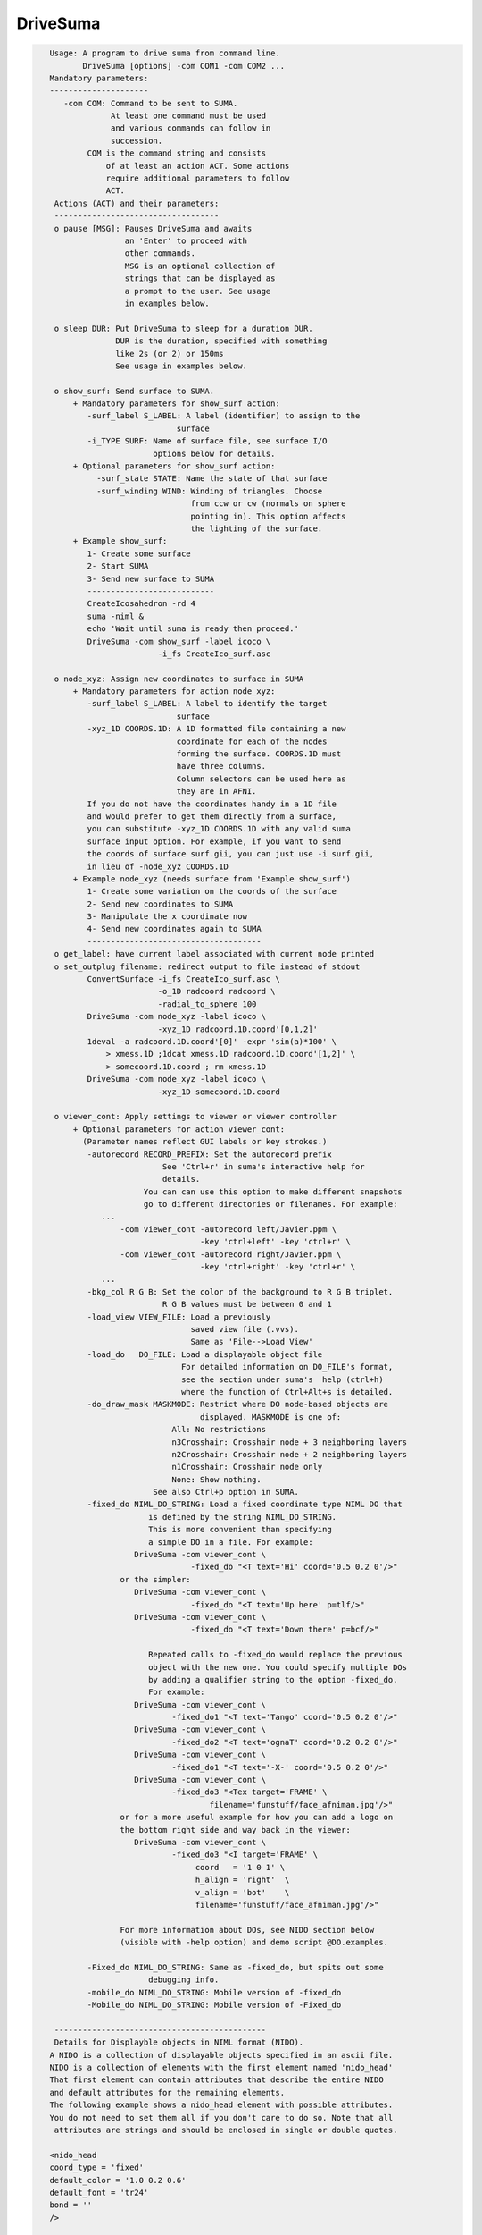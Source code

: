 *********
DriveSuma
*********

.. _DriveSuma:

.. contents:: 
    :depth: 4 

.. code-block:: none

    
    Usage: A program to drive suma from command line.
           DriveSuma [options] -com COM1 -com COM2 ...
    Mandatory parameters:
    ---------------------
       -com COM: Command to be sent to SUMA.
                 At least one command must be used
                 and various commands can follow in
                 succession.
            COM is the command string and consists
                of at least an action ACT. Some actions
                require additional parameters to follow
                ACT. 
     Actions (ACT) and their parameters:
     -----------------------------------
     o pause [MSG]: Pauses DriveSuma and awaits
                    an 'Enter' to proceed with
                    other commands. 
                    MSG is an optional collection of
                    strings that can be displayed as
                    a prompt to the user. See usage
                    in examples below.
    
     o sleep DUR: Put DriveSuma to sleep for a duration DUR.
                  DUR is the duration, specified with something
                  like 2s (or 2) or 150ms
                  See usage in examples below.
    
     o show_surf: Send surface to SUMA.
         + Mandatory parameters for show_surf action:
            -surf_label S_LABEL: A label (identifier) to assign to the
                               surface
            -i_TYPE SURF: Name of surface file, see surface I/O 
                          options below for details.
         + Optional parameters for show_surf action:
              -surf_state STATE: Name the state of that surface
              -surf_winding WIND: Winding of triangles. Choose 
                                  from ccw or cw (normals on sphere
                                  pointing in). This option affects
                                  the lighting of the surface.
         + Example show_surf: 
            1- Create some surface
            2- Start SUMA
            3- Send new surface to SUMA
            ---------------------------
            CreateIcosahedron -rd 4
            suma -niml &
            echo 'Wait until suma is ready then proceed.'
            DriveSuma -com show_surf -label icoco \
                           -i_fs CreateIco_surf.asc
    
     o node_xyz: Assign new coordinates to surface in SUMA
         + Mandatory parameters for action node_xyz:
            -surf_label S_LABEL: A label to identify the target 
                               surface
            -xyz_1D COORDS.1D: A 1D formatted file containing a new 
                               coordinate for each of the nodes 
                               forming the surface. COORDS.1D must 
                               have three columns.
                               Column selectors can be used here as 
                               they are in AFNI.
            If you do not have the coordinates handy in a 1D file
            and would prefer to get them directly from a surface,
            you can substitute -xyz_1D COORDS.1D with any valid suma 
            surface input option. For example, if you want to send
            the coords of surface surf.gii, you can just use -i surf.gii,
            in lieu of -node_xyz COORDS.1D
         + Example node_xyz (needs surface from 'Example show_surf')
            1- Create some variation on the coords of the surface
            2- Send new coordinates to SUMA
            3- Manipulate the x coordinate now
            4- Send new coordinates again to SUMA
            -------------------------------------
     o get_label: have current label associated with current node printed
     o set_outplug filename: redirect output to file instead of stdout
            ConvertSurface -i_fs CreateIco_surf.asc \
                           -o_1D radcoord radcoord \
                           -radial_to_sphere 100
            DriveSuma -com node_xyz -label icoco \
                           -xyz_1D radcoord.1D.coord'[0,1,2]'
            1deval -a radcoord.1D.coord'[0]' -expr 'sin(a)*100' \
                > xmess.1D ;1dcat xmess.1D radcoord.1D.coord'[1,2]' \
                > somecoord.1D.coord ; rm xmess.1D
            DriveSuma -com node_xyz -label icoco \
                           -xyz_1D somecoord.1D.coord
    
     o viewer_cont: Apply settings to viewer or viewer controller
         + Optional parameters for action viewer_cont:
           (Parameter names reflect GUI labels or key strokes.)
            -autorecord RECORD_PREFIX: Set the autorecord prefix
                            See 'Ctrl+r' in suma's interactive help for
                            details.
                        You can can use this option to make different snapshots
                        go to different directories or filenames. For example:
               ... 
                   -com viewer_cont -autorecord left/Javier.ppm \
                                    -key 'ctrl+left' -key 'ctrl+r' \
                   -com viewer_cont -autorecord right/Javier.ppm \
                                    -key 'ctrl+right' -key 'ctrl+r' \
               ...
            -bkg_col R G B: Set the color of the background to R G B triplet.
                            R G B values must be between 0 and 1
            -load_view VIEW_FILE: Load a previously
                                  saved view file (.vvs).
                                  Same as 'File-->Load View'
            -load_do   DO_FILE: Load a displayable object file
                                For detailed information on DO_FILE's format,
                                see the section under suma's  help (ctrl+h)
                                where the function of Ctrl+Alt+s is detailed.
            -do_draw_mask MASKMODE: Restrict where DO node-based objects are
                                    displayed. MASKMODE is one of:
                              All: No restrictions
                              n3Crosshair: Crosshair node + 3 neighboring layers
                              n2Crosshair: Crosshair node + 2 neighboring layers
                              n1Crosshair: Crosshair node only
                              None: Show nothing.
                          See also Ctrl+p option in SUMA.
            -fixed_do NIML_DO_STRING: Load a fixed coordinate type NIML DO that 
                         is defined by the string NIML_DO_STRING.
                         This is more convenient than specifying
                         a simple DO in a file. For example:
                      DriveSuma -com viewer_cont \
                                  -fixed_do "<T text='Hi' coord='0.5 0.2 0'/>"
                   or the simpler:
                      DriveSuma -com viewer_cont \
                                  -fixed_do "<T text='Up here' p=tlf/>"
                      DriveSuma -com viewer_cont \
                                  -fixed_do "<T text='Down there' p=bcf/>"
    
                         Repeated calls to -fixed_do would replace the previous
                         object with the new one. You could specify multiple DOs
                         by adding a qualifier string to the option -fixed_do.
                         For example:
                      DriveSuma -com viewer_cont \
                              -fixed_do1 "<T text='Tango' coord='0.5 0.2 0'/>"
                      DriveSuma -com viewer_cont \
                              -fixed_do2 "<T text='ognaT' coord='0.2 0.2 0'/>"
                      DriveSuma -com viewer_cont \
                              -fixed_do1 "<T text='-X-' coord='0.5 0.2 0'/>"
                      DriveSuma -com viewer_cont \
                              -fixed_do3 "<Tex target='FRAME' \
                                      filename='funstuff/face_afniman.jpg'/>"
                   or for a more useful example for how you can add a logo on 
                   the bottom right side and way back in the viewer:
                      DriveSuma -com viewer_cont \
                              -fixed_do3 "<I target='FRAME' \
                                   coord   = '1 0 1' \
                                   h_align = 'right'  \
                                   v_align = 'bot'    \
                                   filename='funstuff/face_afniman.jpg'/>"
    
                   For more information about DOs, see NIDO section below 
                   (visible with -help option) and demo script @DO.examples.
    
            -Fixed_do NIML_DO_STRING: Same as -fixed_do, but spits out some 
                         debugging info.
            -mobile_do NIML_DO_STRING: Mobile version of -fixed_do
            -Mobile_do NIML_DO_STRING: Mobile version of -Fixed_do
    
     ---------------------------------------------
     Details for Displayble objects in NIML format (NIDO).
    A NIDO is a collection of displayable objects specified in an ascii file.
    NIDO is a collection of elements with the first element named 'nido_head'
    That first element can contain attributes that describe the entire NIDO 
    and default attributes for the remaining elements.
    The following example shows a nido_head element with possible attributes.
    You do not need to set them all if you don't care to do so. Note that all
     attributes are strings and should be enclosed in single or double quotes.
    
    <nido_head
    coord_type = 'fixed'
    default_color = '1.0 0.2 0.6'
    default_font = 'tr24'
    bond = ''
    />
    
      coord_type attribute:
         Describes the coordinate type of all elements in NIDO.
         * If 'fixed' then that means then the elements do not move with
         suma's surfaces, and the coordinate units are assumed to be in the
         range [0,1] with '0 0 0' being the lower left corner of the screen
         and closest to you. The z coordinate is useful for assigning elements
         to either the background (1) or the foreground (0) of the scene. 
         Elements in the foreground would always be visible, while those in the
         background may be obscured by the rendered surface.
         * If 'mobile' then the elements will move along with your object.
         In that case, the corrdinates you specify are in the same space 
         as your rendered objects. Also, with 'mobile' NIDO, you can specify
         location by specifying a 'node' attribute as illustrated below.
         * Default NIDO coordinate type is: 'mobile'
      default_color atribute:
         3 (R G B) , or 4 (R G B A) color values between [0, 1]
         Elements that do not have their own 'col' attribute set, will use 
         default_color instead. At the moment however, A is not being used.
         Default default_color is '1.0 1.0 1.0'
      default_font attribute:
         String specifying font. All fonts are from the GLUT library. 
         Elements that do not have their own 'font' attribute set, will use 
         default_font instead.
         Default default_font is 'f9'
            Allowed fonts are:
               'f8', or 'font8': Constant width 8 size font
               'f9', or 'font9': Constant width 9 size font
               'tr10', or 'times_roman10'
               'tr24', or 'times_roman24'
               'he10', or 'helvetica10'
               'he12', or 'helvetica12'
               'he18', or 'helvetica18'
      default_SO_label:
         Label identifying surface from which elements get their node based 
         parameters extracted.
         This is mostly useful when the coordinate system's type is 'mobile'
         The default is the currently selected surface in SUMA. If no surface
         is currently selected, some random surface is picked.
      default_node:
         One integer which specifies the index of the node to which all elements
         belong. This value essentially specfies the 'node' attribute of
         individual elements should the 'node' attribute be missing.
         A missing default_node, or a value of -1 indicate there is no default
         node.
      bond:
         If set to 'surface' then NIDO is attached to a particular surface.
         This means that if a surface is not displayed, none of the elements in
         this NIDO would be displayed. Default is 'none'
    
    After 'nido_head' comes a list of elements of various types.
    Text element example:
    <T
    font = 'he12'
    coord = '0.5 0.5 0'
    col = '0.21 0.9 0.61'
    text = 'The Middle
    ----------'
    h_align = 'center'
    v_align = 'center'
    />
      text attribute:
         Put the text you want to display between single or double quotes.
         You can do multi-line text.
      coord attribute:
         XYZ coordinates whose units are determined by nido_head's coord_type.
         See also p attribute
      p attribute:
         A convenience positioning attribute for placing text in fixed screen
         coordinates. If present, it will override coord, h_align, and v_align
         attributes. Its value is two to 3 characters long.
         1st char: t for top, c for center or m for middle, b for bottom
         2nd char: l for left, c for center or m for middle, r for right
         3rd char: f for front, r for rear (optional)
         h_align and v_align are set in a manner that makes sense for these 
         special position flags.
      font attribute:
         Sets the font for the text element. If not specified, font is set per 
         default_font.
      col attribute:
         Sets the color for the text element. If not specified, col is set per 
         default_color.
      h_align:
         Sets the horizontal alignment. Choose from 'l' (default) for left,
        'c' for center, or 'r' for right.
      v_align:
         Sets the horizontal alignment. Choose from 'b' (default) for bottom, 
         'c' for center, or 't' for top.
      node:
         Places the object at a node's location in the surface object defined by
         SO_label attribute. Note that this option overrides coord and might 
         confuse you if NIDO's coord_type is 'fixed'. In such a case, the 
         location would be that of the node, before you moved the surface.
      SO_label:
         Label of Surface Object from which the element gets its node based
         parameters extracted. Default is NIDO's default_SO_label
    Sphere element example (only new attributes are detailed):
    <S
    node = '0'
    col = '0.9 0.1 0.61'
    rad = '35'
    line_width = '1.5'
    style = 'silhouette'
    stacks = '20'
    slices = '20'
    />
      rad attribute:
         Radius of the sphere (default 10).
      rad.ef attribute:
         In lieu of rad, this parameter would
         make the radius be a fraction of the average edge length
         for the surface related to this sphere.
      line_width attribute:
         Width of line (segments) of sphere's mesh
      stacks attribute:
         Number of longitudes (default 10).
      slices attribute:
         Number of lattitudes (default 10).
      style attribute:
         Style of sphere rendering. Choose from:
         fill (default), line, silhouette, or point
         See OpenGL's gluQuadricStyle function for details.
      Other acceptable attributes:
      node, coord, and SO_label
    Image element example (only new attributes are detailed):
    <I
    coord = '0.4 0.5 1'
    filename = 'face_alexmartin2.jpg'
    h_align = 'center'
    v_align = 'bot'
    />
      filename attribute:
         Specifies the filename of the image. If the filename has no path, SUMA
         will search your path for a match before failing.
      Other acceptable attributes:
      h_align, v_align, coord, node, and SO_label.
    
    Texture element example:
    <Tex
    filename = 'face_afniman.jpg'
    target = 'FRAME'
    frame_coords = '
    0.0 0.0 1
    0.0 1.0 1
    1.0 1.0 1
    1.0 0.0 1 '
    mix_mode = 'blend'
    coord_gen = 'sphere'
    />
      filename attribute:
         Specifies the filename of the texture image.
      target attribute:
         Specifies the target of the texture. 
         If target is 'FRAME' then the texture is bound to a quadrilateral whose
         coordinates are defined by the frame_coords attribute. This is useful
         for putting a background image in SUMA for example, when NIDO is of
         a 'fixed' coord_type. Alternately, target can be the label of a 
         surface, or a bunch of surfaces sharing the label string.
         The default is 'ALL_SURFS' which targets all surfaces being displayed
      frame_coords attribute:
         Specify the coordinate of the quadrilateral onto which the texture
         is bound. This is of use when target is set to 'FRAME'. The default
         coordinates are set to:
            0.0 0.0 1
            0.0 1.0 1
            1.0 1.0 1
            1.0 0.0 1 '
         For 'fixed' coord_type, this defaut sets up a rectangle that fills up 
         the suma viewer in the background of the scene. 
         BUG: If you reduce z in 'fixed' coord_type, the texture map be
         positioned closer to the foreground, and should obscure objects behind  
         it. But for some reason, no surfaces get rendered in that case, no 
         matter where they lie relative to the texture frame.
         For 'mobile' coord_type, the texture frame coordinates are in the same
         units as those for the rendered objects. 
         Showing textures in frames is like displaying an image except that:
         - Textures will scale with changes in viewer size for 'fixed' coord_type
         and zoom factor for 'mobile' coord_type. While image size only depends
         on its number of pixels. 
         - Frame orientation is arbitrary for textures. For images, the frame is
         always aligned with the pixel arrays (always facing you). With images, 
         you can only control where its center is located.
      mix_mode attribute:
         Specifies the way texture mixes with node colors.
         Choose from: 'decal', 'blend', 'replace', and 'modulate'. 
         Default is 'replace' when target is 'frame' and 'modulate' for 
         other target values. These parallel OpenGL's GL_DECAL, GL_BLEND, etc.
      coord_gen attribute:
         Specifies how texture coordinate generation is done, when target is not
         'FRAME'. Choose from: 'sphere', 'object', 'eye'. Default is 'sphere'
         For detail, see OpenGL's GL_SPHERE_MAP, GL_OBJECT_LINEAR, etc.
    
      Try the script :ref:`@DO.examples<@DO.examples>` for concrete examples on  
      displayable objects.
    
     ---------------------------------------------
    
            -key KEY_STRING: Act as if the key press KEY_STRING
                             was applied in the viewer.
                             ~ Not all key presses from interactive
                             mode are allowed here.
                             ~ Available keys and their variants are:
                             [, ], comma (or ','), period (or '.'), space,
                             a, b, d, G, j, m, n, p, r, t, z, 
                             up, down, left, right, and F1 to F12.
                             ~ Key variants are specified this way:
                             ctrl+Up or ctrl+alt+Down etc.
                             ~ For help on key actions consult SUMA's
                             GUI help.
                             ~ Using multiple keys in the same command
                             might not result in the serial display of
                             the effect of each key, unless 'd' modifier
                             is used as shown further below. For example,
                             -key right -key right would most likely
                             produce one image rotated twice rather than
                             two images, each turned right once.
               The -key string can be followed by modifiers:
                  For example, -key:r5:s0.2 has two modifiers,
                  r5 and s0.2. All modifiers are separated by ':'.
                  'r' Repeat parameter, so r5 would repeat the 
                      same key 5 times.
                  's' Sleep parameter, so s0.2 would sleep for 0.2
                      seconds between repeated keys.
                  'd' Immediate redisplay flag. That is useful
                      when you are performing a succession of keys and
                      want to ensure each individual one gets displayed
                      and recorded (most likely). Otherwise, successive
                      keys may only display their resultant. 'd' is used
                      automatically with 's' modifier.
                  'p' Pause flag. Requires user intervention to proceed.
                  'v' Value string. The string is passed to the function
                      that processes this key, as if you'd entered that string
                      in the GUI directly. To avoid parsing headaches, you
                      should use quotes with this qualifier. For example, say
                      you want to pass 0.0 0.0 0.0 to the 'ctrl+j' key press.
                      At the shell you would enter:
                        DriveSuma -com viewer_cont '-key:v"0.8 0 10.3"' ctrl+j
                      In another example, say you want to jump to node 54 on the
                      right hemisphere (hence the 'R' in '54R'), then you would
                      execute:
                        DriveSuma -com viewer_cont '-key:v54R' j
            -viewer VIEWER: Specify which viewer should be acted 
                            upon. Default is viewer 'A'. Viewers
                            must be created first (ctrl+n) before
                            they can be acted upon.
                            You can also refer to viewers with integers
                            0 for A, 1 for B, etc.
                            For -viewer to take effect it must be in the
                            same -com viewer_cont ... commands. For example:
                   ... -com viewer_cont -viewer B -viewer_size 600 900 ...
            -viewer_width or (-width) WIDTH: Set the width in pixels of
                                         the current viewer.
            -viewer_height or (-height) HEIGHT: Set the height in pixels of
                                         the current viewer.
            -viewer_size WIDTH HEIGHT : Convenient combo of -viewer_width 
                                        and -viewer_height
            -viewer_position X Y: Set position on the screen
            -controller_position X Y: Set position of the object (surface)
                                      controller on the screen
            -inout_notify y/n: Turn on or off function call tracing
            -N_foreg_smooth n: Number of foreground smoothing iterations
                               Same as suma's interactive '8' key or what
                               you'd set with env: SUMA_NumForeSmoothing
            -N_final_smooth n: Number of final color smoothing iterations
                               Same as suma's interactive '*' key or what
                               you'd set with env: SUMA_NumForeSmoothing
         + Example viewer_cont (assumes all previous examples have
           been executed and suma is still running).
            - a series of commands that should be obvious.
           -------------------------------------
           DriveSuma -com  viewer_cont -key R -key ctrl+right
           DriveSuma -com  viewer_cont -key:r3:s0.3 up  \
                           -key:r2:p left -key:r5:d right \
                           -key:r3 z   -key:r5 left -key F6
           DriveSuma -com  viewer_cont -key m -key down \
                     -com  sleep 2s -com viewer_cont -key m \
                           -key:r4 Z   -key ctrl+right
           DriveSuma -com  viewer_cont -key m -key right \
                     -com  pause press enter to stop this misery \
                     -com  viewer_cont -key m 
    
     o recorder_cont: Apply commands to recorder window
         + Optional parameters for action recorder_cont:
           -anim_dup DUP: Save DUP copies of each frame into movie
                          This has the effect of slowing movies down
                          at the expense of file size, of course.
                          DUP's default is set by the value of AFNI_ANIM_DUP
                          environment variable. 
                          To set DUP back to its default value,
                          use -anim_dup 0.
           -save_as PREFIX.EXT: Save image(s) in recorder
                                 in the format determined by
                                 extension EXT.
                                 Allowed extensions are:
                                 agif or gif: Animated GIF (movie)
                                 mpeg or mpg: MPEG (movie)
                                 jpeg or jpg: JPEG (stills)
                                 png: PNG (stills)
           -save_index IND: Save one image indexed IND (start at 0)
           -save_range FROM TO: Save images from FROM to TO 
           -save_last: Save last image (default for still formats)
           -save_last_n N: Save last N images
           -save_all: Save all images (default for movie formats)
           -cwd ABSPATH: Set ABSPATH as SUMA's working directory. 
                         This path is used for storing output files
                         or loading dsets.
         + Example recorder_cont (assumes there is a recorder window)
           currently open from SUMA.
           -------------------------------------
           DriveSuma -com  recorder_cont -save_as allanimgif.agif \
                     -com  recorder_cont -save_as lastone.jpg -save_last \
                     -com  recorder_cont -save_as three.jpg -save_index 3 \
                     -com  recorder_cont -save_as some.png -save_range 3 6
    
     o object_cont: Apply settings to object controller.
     o surf_cont: Apply settings to surface controller.
         Note that for most cases, the use of object_cont and surf_cont is
         interchangeable.
         + Optional parameters for action surf_cont:
           (Parameter names reflect GUI labels.)
           -surf_label S_LABEL: A label to identify the target surface
           -load_dset DSET: Load a dataset
               ! NOTE: When using -load_dset you can follow it
                       with -surf_label in order to attach
                       the dataset to a particular target surface.
           -view_surf y/n: Show or hide surface S_LABEL
           -RenderMode V/F/L/P/H: Set the render mode for surface S_LABEL.
           -TransMode V/0/../16: Set the transparency mode for surface S_LABEL.
           -load_col COL: Load a colorfile named COL.
                          Similar to what one loads under
                          SUMA-->ctrl+s-->Load Col
                          COL contains 4 columns, of
                          the following format:
                          n r g b
                          where n is the node index and 
                          r g b are thre flooat values between 0 and 1
                          specifying the color of each node.
           -view_surf_cont y/n: View surface controller
           -view_object_cont y/n: View object controller
           -masks: Equivalent of pressing 'Masks' in tract controller
           -2xmasks: Equivalent of pressing 'Masks' twice in tract controller
           -delete_all_masks: Well, delete all the masks.
           -load_masks: Equivalent of pressing 'Load Masks' in masks controller
           -save_masks: Equivalent of pressing 'Save Masks' in masks controller
           -switch_surf S_LABEL: switch state to that of surface 
                               labeled S_LABEL and make that surface 
                               be in focus.
           -switch_dset DSET: switch dataset to DSET
           -view_dset y/n: Set view toggle button of DSET
           -1_only y/n: Set 1_only toggle button of DSET
           -switch_cmap CMAP: switch colormap to CMAP
           -switch_cmode CMODE: switch color mapping mode to CMODE
           -load_cmap CMAP.1D.cmap: load and switch colormap in 
                                    file CMAP.1D.cmap
           -I_sb ISB: Switch intensity to ISBth column (sub-brick)
           -I_range IR0 IR1: set intensity range from IR0 to IR1.
                             If only one number is given, the range
                             is symmetric from -|IR0| to |IR0|.
           -shw_0 y/n      or 
           -show_0 y/n: Set shw 0 toggle button of DSET.
           -Dsp MODE: Set the viewing mode of the current DSET.
                      MODE is one of XXX, Con, Col, or 'C&C' 
                          (single quotes necessary for 'C&C' MODE).
                      This is equivalent to setting the 'Dsp' menu button
                      in the surface controller. The option is applied
                      to the current DSET on the selected surface.
           -T_sb TSB: Switch threshold to TSBth column (sub-brick)
                      Set TSB to -1 to turn off thresholding.
           -T_val THR: Set threshold to THR
           -B_sb BSB: Switch brightness modulation to BSBth column (sub-brick)
           -B_range BR0 BR1: set brightness clamping range from BR0 to BR1.
                             If only one number is given, the range
                             is symmetric from -|BR0| to |BR0|.
           -B_scale BS0 BS1: Modulate brightness by BS0 factor for BR0 or lower
                             by BS1 factor for BR1 or higher, and linearly 
                             interpolate scaling for BR0 < values < BR1
           -Dim DIM: Set the dimming factor.
           -Opa OPA: Set the opacity factor.
           -Clst RAD AREA: Set the clustering parameters
           -UseClst y/n: Turn on/off clustering
           -setSUMAenv "'ENVname=ENVvalue'": Set an ENV in SUMA. Note that
                          most SUMA env need to be set at SUMA's launch time. 
                          Setting the env from DriveSuma may not achieve what 
                          you want, so consider using suma's -setenv instead.
           -write_surf_cont_help FILE.txt: Write help output for surface 
                          controller uses into file FILE.txt (in append mode)
                          Make sure the surface controller is open before you
                          use this command.
           -write_surf_cont_sphinx_help FILE.rst: Same as -write_surf_cont_help,
                          but write SPHINX formatted RST file.
           -snap_surf_cont_widgets FROOT: Takes snapshots of various widget 
                                          groupings and save them under FROOT*
           Also, in the same vein as -write_surf_cont_help, 
           -write_surf_cont_sphinx_help, and -snap_surf_cont_widgets you have:
           -write_vol_cont_help
           -write_vol_cont_sphinx_help 
           -snap_vol_cont_widgets
           -write_tract_cont_help
           -write_tract_cont_sphinx_help 
           -snap_tract_cont_widgets
           -write_mask_cont_help
           -write_mask_cont_sphinx_help 
           -snap_mask_cont_widgets
           -write_graph_cont_help
           -write_graph_cont_sphinx_help 
           -snap_graph_cont_widgets
           -write_roi_cont_help
           -write_roi_cont_sphinx_help 
           -snap_roi_cont_widgets
           -write_suma_cont_help
           -write_suma_cont_sphinx_help 
           -snap_suma_cont_widgets
           -write_mouse_keyb_help FILE.txt: Write help output for mouse and 
                          keyboard shortcuts.
           -write_mouse_keyb_sphinx_help FILE.rst: Same as -write_mouse_keyb_help
                          , but write SPHINX formatted RST file.
           -write_mouse_cmap_keyb_help FILE.txt: Write help output for mouse and 
                          keyboard shortcuts.
           -write_mouse_cmap_keyb_sphinx_help FILE.rst: Same
                          as -write_mouse_cmap_keyb_help, but write SPHINX 
                          formatted RST file.
    
         + Example surf_cont (assumes all previous examples have
           been executed and suma is still running).
           - Obvious chicaneries to follow:
           --------------------------------
           echo 1 0 0 > bbr.1D.cmap; echo 1 1 1 >> bbr.1D.cmap; \
           echo 0 0  1 >> bbr.1D.cmap
           IsoSurface -shape 4 128 -o_ply blooby.ply
           quickspec -spec blooby.spec -tn ply blooby.ply
           SurfaceMetrics -curv -spec blooby.spec \
                          -surf_A blooby -prefix blooby      
           DriveSuma -com show_surf -surf_label blooby \
                          -i_ply blooby.ply -surf_winding cw \
                          -surf_state la_blooby
           DriveSuma -com surf_cont -load_dset blooby.curv.1D.dset \
                          -surf_label blooby -view_surf_cont y
           DriveSuma -com surf_cont -I_sb 7 -T_sb 8 -T_val 0.0
           DriveSuma -com surf_cont -I_range 0.05 -T_sb -1
           DriveSuma -com surf_cont -I_sb 8 -I_range -0.1 0.1 \
                          -T_val 0.02 -Dim 0.4
           DriveSuma -com surf_cont -B_sb 7 -B_range 0.5 -B_scale 0.1 0.9
           DriveSuma -com surf_cont -switch_dset Convexity -1_only y
           DriveSuma -com surf_cont -switch_cmap roi64 -1_only n
           DriveSuma -com surf_cont -switch_cmode Dir 
           DriveSuma -com surf_cont -view_dset n
           DriveSuma -com surf_cont -switch_dset blooby.curv.1D.dset \
                          -view_surf_cont n -I_range -0.05 0.14
           DriveSuma -com surf_cont -load_cmap bbr.1D.cmap
    
         + Example for loading masks onto tracts
           -------------------------------------
           #This uses one of the tract files output by FATCAT's demo.
           #and some tracts mask called triplets.niml.do
    
           suma -tract DTI/o.NETS_OR_000.niml.tract &
           DriveSuma -com object_cont -view_object_cont y          \
                     -com object_cont -2xmasks                     \
                     -com object_cont -delete_all_masks            \
                     -com object_cont -load_masks triplets.niml.mo   
    
     o kill_suma: Close suma and quit.
    
    Advice:
    -------
       If you get a colormap in your recorded image, it is
       because the last thing you drew was the surface controller
       which has an openGL surface for a colormap. In such cases,
       Force a redisplay of the viewer with something like:
          -key:r2:d m 
                      where the m key is pressed twice (nothing)
                      changes in the setup but the surface is 
                      redisplayed nonetheless because of the 'd'
                      key option.
       Crashes: It is possible for SUMA to crash under certain combinations
                of commands that involve opening X windows followed by
                some command. For example, suma might crash with:
             DriveSuma   -com viewer_cont  -viewer_size 600 600 -key 'ctrl+n'
                Splitting such a command into two DriveSuma instances gets
                around the problem:
             DriveSuma   -com viewer_cont  -viewer_size 600 600 
             DriveSuma   -com viewer_cont  -key 'ctrl+n'
    
    Options:
    --------
       -echo_edu: Echos the entire command line (without -echo_edu)
                  for edification purposes
       -echo_nel_stdout: Spit out the NIML object being sent to SUMA for 
       -echo_nel_stderr: edification purposes. These two options are meant
                         to help motivate the example in HalloSuma.
                         You need to have SUMA up and listening for this option
                         to take effect.
                Example: DriveSuma -echo_nel_stdout -com viewer_cont '-key:v28' j
       -echo_nel FILE: Write the elements to FILE.
                       You can also use stdout or stderr for FILE.
       -examples: Show all the sample commands and exit
       -help: All the help, in detail.
           ** NOTE: You should also take a look at scripts @DO.examples and 
              @DriveSuma for examples. Suma's interactive help (ctrl+h) for
              the kinds of controls you can have with -key option.
       -h: -help, with slightly less detail
       -help_nido: Show the help for NIML Displayable Objects and exit.
                   Same as suma -help_nido
       -C_demo: execute a preset number of commands
                which are meant to illustrate how one
                can communicate with SUMA from one's 
                own C code. Naturally, you'll need to
                look at the source code file SUMA_DriveSuma.c
          Example:
          suma -niml &
          DriveSuma -C_demo
    
     Specifying input surfaces using -i or -i_TYPE options: 
        -i_TYPE inSurf specifies the input surface,
                TYPE is one of the following:
           fs: FreeSurfer surface. 
               If surface name has .asc it is assumed to be
               in ASCII format. Otherwise it is assumed to be
               in BINARY_BE (Big Endian) format.
               Patches in Binary format cannot be read at the moment.
           sf: SureFit surface. 
               You must specify the .coord followed by the .topo file.
           vec (or 1D): Simple ascii matrix format. 
                You must specify the coord (NodeList) file followed by 
                the topo (FaceSetList) file.
                coord contains 3 floats per line, representing 
                X Y Z vertex coordinates.
                topo contains 3 ints per line, representing 
                v1 v2 v3 triangle vertices.
           ply: PLY format, ascii or binary.
                Only vertex and triangulation info is preserved.
           stl: STL format, ascii or binary.
                This format of no use for much of the surface-based
                analyses. Objects are defined as a soup of triangles
                with no information about which edges they share. STL is only
                useful for taking surface models to some 3D printing 
                software.
           mni: MNI .obj format, ascii only.
                Only vertex, triangulation, and node normals info is preserved.
           byu: BYU format, ascii.
                Polygons with more than 3 edges are turned into
                triangles.
           bv: BrainVoyager format. 
               Only vertex and triangulation info is preserved.
           dx: OpenDX ascii mesh format.
               Only vertex and triangulation info is preserved.
               Requires presence of 3 objects, the one of class 
               'field' should contain 2 components 'positions'
               and 'connections' that point to the two objects
               containing node coordinates and topology, respectively.
           gii: GIFTI XML surface format.
           obj: OBJ file format for triangular meshes only. The following
                primitives are preserved: v (vertices),  (faces, triangles
                only), and p (points)
     Note that if the surface filename has the proper extension, 
     it is enough to use the -i option and let the programs guess
     the type from the extension.
    
     You can also specify multiple surfaces after -i option. This makes
     it possible to use wildcards on the command line for reading in a bunch
     of surfaces at once.
    
         -onestate: Make all -i_* surfaces have the same state, i.e.
                    they all appear at the same time in the viewer.
                    By default, each -i_* surface has its own state. 
                    For -onestate to take effect, it must precede all -i
                    options with on the command line. 
         -anatomical: Label all -i surfaces as anatomically correct.
                    Again, this option should precede the -i_* options.
    
     More variants for option -i:
    -----------------------------
     You can also load standard-mesh spheres that are formed in memory
     with the following notation
         -i ldNUM:  Where NUM is the parameter controlling
                    the mesh density exactly as the parameter -ld linDepth
                    does in CreateIcosahedron. For example: 
                        suma -i ld60
                    create on the fly a surface that is identical to the
                    one produced by: CreateIcosahedron -ld 60 -tosphere
         -i rdNUM: Same as -i ldNUM but with NUM specifying the equivalent
                   of parameter -rd recDepth in CreateIcosahedron.
    
     To keep the option confusing enough, you can also use -i to load
     template surfaces. For example:
               suma -i lh:MNI_N27:ld60:smoothwm 
     will load the left hemisphere smoothwm surface for template MNI_N27 
     at standard mesh density ld60.
     The string following -i is formatted thusly:
         HEMI:TEMPLATE:DENSITY:SURF where:
         HEMI specifies a hemisphere. Choose from 'l', 'r', 'lh' or 'rh'.
              You must specify a hemisphere with option -i because it is 
              supposed to load one surface at a time. 
              You can load multiple surfaces with -spec which also supports 
              these features.
         TEMPLATE: Specify the template name. For now, choose from MNI_N27 if
                   you want to use the FreeSurfer reconstructed surfaces from
                   the MNI_N27 volume, or TT_N27
                   Those templates must be installed under this directory:
                     /Users/discoraj/.afni/data/
                   If you have no surface templates there, download
                     http:afni.nimh.nih.gov:/pub/dist/tgz/suma_MNI_N27.tgz
                   and/or
                     http:afni.nimh.nih.gov:/pub/dist/tgz/suma_TT_N27.tgz
                   and untar them under directory /Users/discoraj/.afni/data/
         DENSITY: Use if you want to load standard-mesh versions of the template
                  surfaces. Note that only ld20, ld60, ld120, and ld141 are in
                  the current distributed templates. You can create other 
                  densities if you wish with MapIcosahedron, but follow the
                  same naming convention to enable SUMA to find them.
         SURF: Which surface do you want. The string matching is partial, as long
               as the match is unique. 
               So for example something like: suma -i l:MNI_N27:ld60:smooth
               is more than enough to get you the ld60 MNI_N27 left hemisphere
               smoothwm surface.
         The order in which you specify HEMI, TEMPLATE, DENSITY, and SURF, does
         not matter.
         For template surfaces, the -sv option is provided automatically, so you
         can have SUMA talking to AFNI with something like:
                 suma -i l:MNI_N27:ld60:smooth &
                 afni -niml /Users/discoraj/.afni/data/suma_MNI_N27 
    
     Specifying surfaces using -t* options: 
       -tn TYPE NAME: specify surface type and name.
                      See below for help on the parameters.
       -tsn TYPE STATE NAME: specify surface type state and name.
            TYPE: Choose from the following (case sensitive):
               1D: 1D format
               FS: FreeSurfer ascii format
               PLY: ply format
               MNI: MNI obj ascii format
               BYU: byu format
               SF: Caret/SureFit format
               BV: BrainVoyager format
               GII: GIFTI format
            NAME: Name of surface file. 
               For SF and 1D formats, NAME is composed of two names
               the coord file followed by the topo file
            STATE: State of the surface.
               Default is S1, S2.... for each surface.
     Specifying a surface specification (spec) file:
        -spec SPEC: specify the name of the SPEC file.
         As with option -i, you can load template
         spec files with symbolic notation trickery as in:
                        suma -spec MNI_N27 
         which will load the all the surfaces from template MNI_N27
         at the original FreeSurfer mesh density.
      The string following -spec is formatted in the following manner:
         HEMI:TEMPLATE:DENSITY where:
         HEMI specifies a hemisphere. Choose from 'l', 'r', 'lh', 'rh', 'lr', or
              'both' which is the default if you do not specify a hemisphere.
         TEMPLATE: Specify the template name. For now, choose from MNI_N27 if
                   you want surfaces from the MNI_N27 volume, or TT_N27
                   for the Talairach version.
                   Those templates must be installed under this directory:
                     /Users/discoraj/.afni/data/
                   If you have no surface templates there, download
                     http:afni.nimh.nih.gov:/pub/dist/tgz/suma_MNI_N27.tgz
                   and/or
                     http:afni.nimh.nih.gov:/pub/dist/tgz/suma_TT_N27.tgz
                   and untar them under directory /Users/discoraj/.afni/data/
         DENSITY: Use if you want to load standard-mesh versions of the template
                  surfaces. Note that only ld20, ld60, ld120, and ld141 are in
                  the current distributed templates. You can create other 
                  densities if you wish with MapIcosahedron, but follow the
                  same naming convention to enable SUMA to find them.
                  This parameter is optional.
         The order in which you specify HEMI, TEMPLATE, and DENSITY, does
         not matter.
         For template surfaces, the -sv option is provided automatically, so you
         can have SUMA talking to AFNI with something like:
                 suma -spec MNI_N27:ld60 &
                 afni -niml /Users/discoraj/.afni/data/suma_MNI_N27 
    
       [-novolreg]: Ignore any Rotate, Volreg, Tagalign, 
                    or WarpDrive transformations present in 
                    the Surface Volume.
       [-noxform]: Same as -novolreg
       [-setenv "'ENVname=ENVvalue'"]: Set environment variable ENVname
                    to be ENVvalue. Quotes are necessary.
                 Example: suma -setenv "'SUMA_BackgroundColor = 1 0 1'"
                    See also options -update_env, -environment, etc
                    in the output of 'suma -help'
      Common Debugging Options:
       [-trace]: Turns on In/Out debug and Memory tracing.
                 For speeding up the tracing log, I recommend 
                 you redirect stdout to a file when using this option.
                 For example, if you were running suma you would use:
                 suma -spec lh.spec -sv ... > TraceFile
                 This option replaces the old -iodbg and -memdbg.
       [-TRACE]: Turns on extreme tracing.
       [-nomall]: Turn off memory tracing.
       [-yesmall]: Turn on memory tracing (default).
      NOTE: For programs that output results to stdout
        (that is to your shell/screen), the debugging info
        might get mixed up with your results.
    
    
    Global Options (available to all AFNI/SUMA programs)
      -h: Mini help, at time, same as -help in many cases.
      -help: The entire help output
      -HELP: Extreme help, same as -help in majority of cases.
      -h_view: Open help in text editor. AFNI will try to find a GUI editor
      -hview : on your machine. You can control which it should use by
               setting environment variable AFNI_GUI_EDITOR.
      -h_web: Open help in web browser. AFNI will try to find a browser.
      -hweb : on your machine. You can control which it should use by
              setting environment variable AFNI_GUI_EDITOR. 
      -h_find WORD: Look for lines in this programs's -help output that match
                    (approximately) WORD.
      -h_raw: Help string unedited
      -h_spx: Help string in sphinx loveliness, but do not try to autoformat
      -h_aspx: Help string in sphinx with autoformatting of options, etc.
      -all_opts: Try to identify all options for the program from the
                 output of its -help option. Some options might be missed
                 and others misidentified. Use this output for hints only.
      
    
